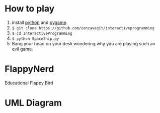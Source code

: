 * How to play
1. install [[https://www.python.org/][python]] and [[https://www.pygame.org/news][pygame]].
2. =$ git clone https://github.com/concavegit/interactiveprogramming=
3. =$ cd InteractiveProgramming=
4. =$ python SpaceShip.py=
5. Bang your head on your desk wondering why you are playing such an evil game. 

* FlappyNerd
Educational Flappy Bird

* UML Diagram
#+BEGIN_SRC plantuml :file class_diagram.png :exports results :results file
  Nerd <|-- GameObj
  Pipe <|-- GameObj

  Model *-- Nerd
  Model *-- Pipe
  KeyboardController *--Model

  WindowView *-- Model

  class WindowView {
  size
  model
  font
  screen
  draw()
  }

  class Model {
  inProgress
  nerd
  pipe
  update()
  }

  class GameObj {
  x
  y
  update()
  rects()
  display()
  }

  class Nerd {
  vy
  gy
  }

  class Pipe {
  prob
  vx
  }

  class KeyboardController {
  model
  handleEvent()
  }
#+END_SRC

#+RESULTS:
[[file:class_diagram.png]]
